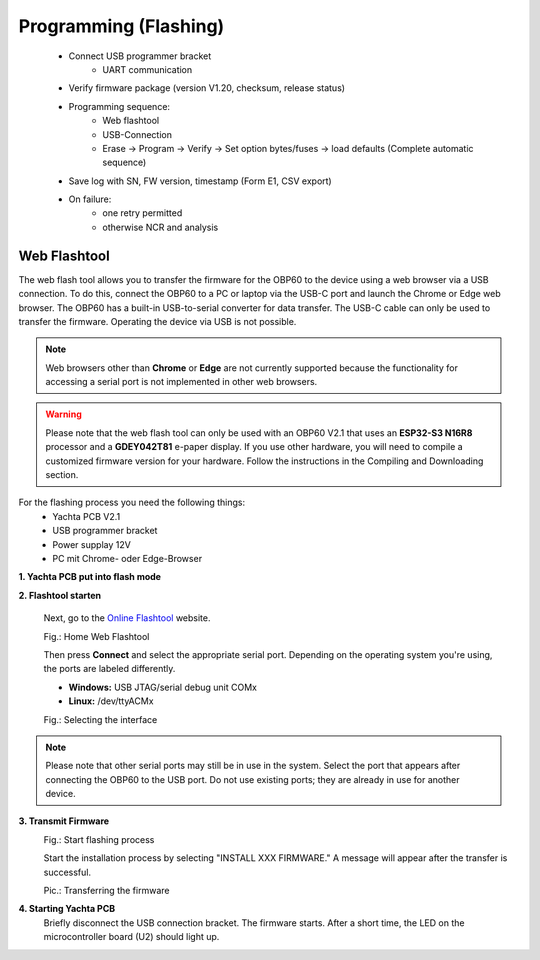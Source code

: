 Programming (Flashing)
======================

	* Connect USB programmer bracket
		* UART communication
	* Verify firmware package (version V1.20, checksum, release status)
	* Programming sequence:
		* Web flashtool
		* USB-Connection
		* Erase → Program → Verify → Set option bytes/fuses → load defaults (Complete automatic sequence)
	* Save log with SN, FW version, timestamp (Form E1, CSV export)
	* On failure:
		* one retry permitted
		* otherwise NCR and analysis

Web Flashtool
-------------

The web flash tool allows you to transfer the firmware for the OBP60 to the device using a web browser via a USB connection. To do this, connect the OBP60 to a PC or laptop via the USB-C port and launch the Chrome or Edge web browser. The OBP60 has a built-in USB-to-serial converter for data transfer. The USB-C cable can only be used to transfer the firmware. Operating the device via USB is not possible.

.. note::
	Web browsers other than **Chrome** or **Edge** are not currently supported because the functionality for accessing a serial port is not implemented in other web browsers.
	
.. warning::
	Please note that the web flash tool can only be used with an OBP60 V2.1 that uses an **ESP32-S3 N16R8** processor and a **GDEY042T81** e-paper display. If you use other hardware, you will need to compile a customized firmware version for your hardware. Follow the instructions in the Compiling and Downloading section.
	
For the flashing process you need the following things:
	* Yachta PCB V2.1
	* USB programmer bracket
	* Power supplay 12V
	* PC mit Chrome- oder Edge-Browser

**1. Yachta PCB put into flash mode**
	
	
**2. Flashtool starten**

	Next, go to the `Online Flashtool`_ website.

	.. _Online Flashtool: https://norbert-walter.github.io/Windsensor_Yachta/flash_tool/esp_flash_tool.html
	
	.. image:: ../pics/Web_Flasher1.png
	   :scale: 50%
	Fig.: Home Web Flashtool

	Then press **Connect** and select the appropriate serial port. Depending on the operating system you're using, the ports are labeled differently.

	* **Windows:** USB JTAG/serial debug unit COMx
	* **Linux:** /dev/ttyACMx

	.. image:: ../pics/Serial_Connection_Win.png
	   :scale: 50%
	Fig.: Selecting the interface

.. note::
	Please note that other serial ports may still be in use in the system. Select the port that appears after connecting the OBP60 to the USB port. Do not use existing ports; they are already in use for another device.
	
**3. Transmit Firmware**
	.. image:: ../pics/Web_Flasher2.png
	   :scale: 50%
	Fig.: Start flashing process
	
	Start the installation process by selecting "INSTALL XXX FIRMWARE." A message will appear after the transfer is successful.
	
	.. image:: ../pics/Web_Flasher3.png
	   :scale: 50%
	Pic.: Transferring the firmware
	
**4. Starting Yachta PCB**
	Briefly disconnect the USB connection bracket. The firmware starts. After a short time, the LED on the microcontroller board (U2) should light up.